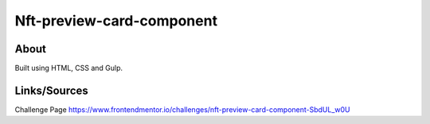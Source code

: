 Nft-preview-card-component
==========================

About
-----
Built using HTML, CSS and Gulp.

Links/Sources
-------------
Challenge Page `<https://www.frontendmentor.io/challenges/nft-preview-card-component-SbdUL_w0U>`_

